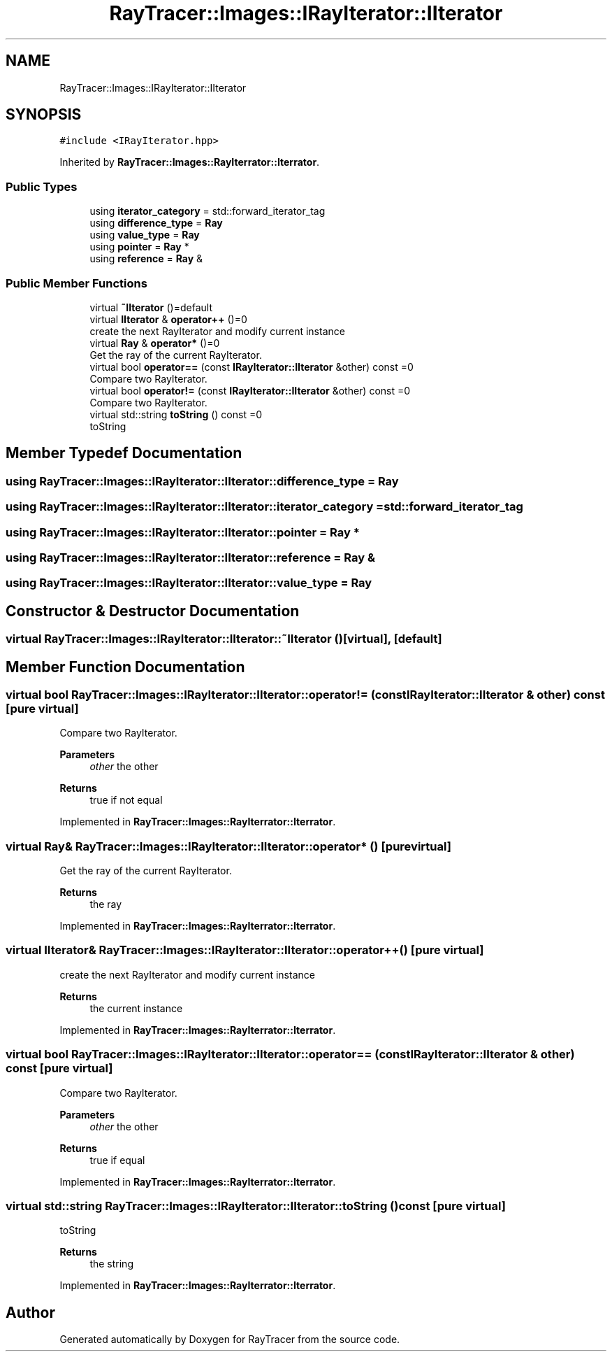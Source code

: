 .TH "RayTracer::Images::IRayIterator::IIterator" 1 "Fri May 26 2023" "RayTracer" \" -*- nroff -*-
.ad l
.nh
.SH NAME
RayTracer::Images::IRayIterator::IIterator
.SH SYNOPSIS
.br
.PP
.PP
\fC#include <IRayIterator\&.hpp>\fP
.PP
Inherited by \fBRayTracer::Images::RayIterrator::Iterrator\fP\&.
.SS "Public Types"

.in +1c
.ti -1c
.RI "using \fBiterator_category\fP = std::forward_iterator_tag"
.br
.ti -1c
.RI "using \fBdifference_type\fP = \fBRay\fP"
.br
.ti -1c
.RI "using \fBvalue_type\fP = \fBRay\fP"
.br
.ti -1c
.RI "using \fBpointer\fP = \fBRay\fP *"
.br
.ti -1c
.RI "using \fBreference\fP = \fBRay\fP &"
.br
.in -1c
.SS "Public Member Functions"

.in +1c
.ti -1c
.RI "virtual \fB~IIterator\fP ()=default"
.br
.ti -1c
.RI "virtual \fBIIterator\fP & \fBoperator++\fP ()=0"
.br
.RI "create the next RayIterator and modify current instance "
.ti -1c
.RI "virtual \fBRay\fP & \fBoperator*\fP ()=0"
.br
.RI "Get the ray of the current RayIterator\&. "
.ti -1c
.RI "virtual bool \fBoperator==\fP (const \fBIRayIterator::IIterator\fP &other) const =0"
.br
.RI "Compare two RayIterator\&. "
.ti -1c
.RI "virtual bool \fBoperator!=\fP (const \fBIRayIterator::IIterator\fP &other) const =0"
.br
.RI "Compare two RayIterator\&. "
.ti -1c
.RI "virtual std::string \fBtoString\fP () const =0"
.br
.RI "toString "
.in -1c
.SH "Member Typedef Documentation"
.PP 
.SS "using \fBRayTracer::Images::IRayIterator::IIterator::difference_type\fP =  \fBRay\fP"

.SS "using \fBRayTracer::Images::IRayIterator::IIterator::iterator_category\fP =  std::forward_iterator_tag"

.SS "using \fBRayTracer::Images::IRayIterator::IIterator::pointer\fP =  \fBRay\fP *"

.SS "using \fBRayTracer::Images::IRayIterator::IIterator::reference\fP =  \fBRay\fP &"

.SS "using \fBRayTracer::Images::IRayIterator::IIterator::value_type\fP =  \fBRay\fP"

.SH "Constructor & Destructor Documentation"
.PP 
.SS "virtual RayTracer::Images::IRayIterator::IIterator::~IIterator ()\fC [virtual]\fP, \fC [default]\fP"

.SH "Member Function Documentation"
.PP 
.SS "virtual bool RayTracer::Images::IRayIterator::IIterator::operator!= (const \fBIRayIterator::IIterator\fP & other) const\fC [pure virtual]\fP"

.PP
Compare two RayIterator\&. 
.PP
\fBParameters\fP
.RS 4
\fIother\fP the other
.RE
.PP
\fBReturns\fP
.RS 4
true if not equal 
.RE
.PP

.PP
Implemented in \fBRayTracer::Images::RayIterrator::Iterrator\fP\&.
.SS "virtual \fBRay\fP& RayTracer::Images::IRayIterator::IIterator::operator* ()\fC [pure virtual]\fP"

.PP
Get the ray of the current RayIterator\&. 
.PP
\fBReturns\fP
.RS 4
the ray 
.RE
.PP

.PP
Implemented in \fBRayTracer::Images::RayIterrator::Iterrator\fP\&.
.SS "virtual \fBIIterator\fP& RayTracer::Images::IRayIterator::IIterator::operator++ ()\fC [pure virtual]\fP"

.PP
create the next RayIterator and modify current instance 
.PP
\fBReturns\fP
.RS 4
the current instance 
.RE
.PP

.PP
Implemented in \fBRayTracer::Images::RayIterrator::Iterrator\fP\&.
.SS "virtual bool RayTracer::Images::IRayIterator::IIterator::operator== (const \fBIRayIterator::IIterator\fP & other) const\fC [pure virtual]\fP"

.PP
Compare two RayIterator\&. 
.PP
\fBParameters\fP
.RS 4
\fIother\fP the other
.RE
.PP
\fBReturns\fP
.RS 4
true if equal 
.RE
.PP

.PP
Implemented in \fBRayTracer::Images::RayIterrator::Iterrator\fP\&.
.SS "virtual std::string RayTracer::Images::IRayIterator::IIterator::toString () const\fC [pure virtual]\fP"

.PP
toString 
.PP
\fBReturns\fP
.RS 4
the string 
.RE
.PP

.PP
Implemented in \fBRayTracer::Images::RayIterrator::Iterrator\fP\&.

.SH "Author"
.PP 
Generated automatically by Doxygen for RayTracer from the source code\&.
